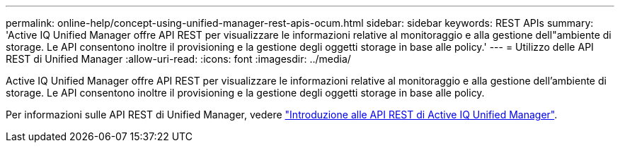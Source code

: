 ---
permalink: online-help/concept-using-unified-manager-rest-apis-ocum.html 
sidebar: sidebar 
keywords: REST APIs 
summary: 'Active IQ Unified Manager offre API REST per visualizzare le informazioni relative al monitoraggio e alla gestione dell"ambiente di storage. Le API consentono inoltre il provisioning e la gestione degli oggetti storage in base alle policy.' 
---
= Utilizzo delle API REST di Unified Manager
:allow-uri-read: 
:icons: font
:imagesdir: ../media/


[role="lead"]
Active IQ Unified Manager offre API REST per visualizzare le informazioni relative al monitoraggio e alla gestione dell'ambiente di storage. Le API consentono inoltre il provisioning e la gestione degli oggetti storage in base alle policy.

Per informazioni sulle API REST di Unified Manager, vedere link:../api-automation/concept-getting-started-with-getting-started-with-um-apis.html["Introduzione alle API REST di Active IQ Unified Manager"].
